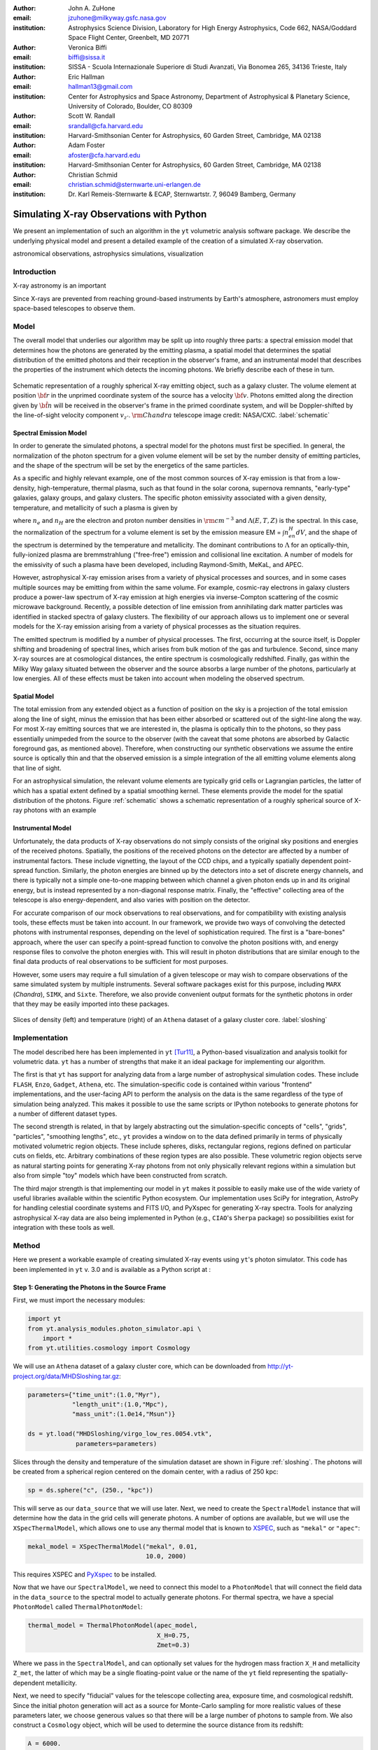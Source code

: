 :author: John A. ZuHone
:email: jzuhone@milkyway.gsfc.nasa.gov
:institution: Astrophysics Science Division, Laboratory for High Energy Astrophysics, Code 662, NASA/Goddard Space Flight Center, Greenbelt, MD 20771

:author: Veronica Biffi
:email: biffi@sissa.it
:institution: SISSA - Scuola Internazionale Superiore di Studi Avanzati, Via Bonomea 265, 34136 Trieste, Italy

:author: Eric Hallman
:email: hallman13@gmail.com
:institution: Center for Astrophysics and Space Astronomy, Department of Astrophysical & Planetary Science, University of Colorado, Boulder, CO 80309

:author: Scott W. Randall
:email: srandall@cfa.harvard.edu
:institution: Harvard-Smithsonian Center for Astrophysics, 60 Garden Street, Cambridge, MA 02138

:author: Adam Foster
:email: afoster@cfa.harvard.edu
:institution: Harvard-Smithsonian Center for Astrophysics, 60 Garden Street, Cambridge, MA 02138

:author: Christian Schmid
:email: christian.schmid@sternwarte.uni-erlangen.de
:institution: Dr. Karl Remeis-Sternwarte & ECAP, Sternwartstr. 7, 96049 Bamberg, Germany

-----------------------------------------
Simulating X-ray Observations with Python
-----------------------------------------

.. class:: abstract

  We present an implementation of such an algorithm in the ``yt`` volumetric analysis 
  software package. We describe the underlying physical model and present a detailed 
  example of the creation of a simulated X-ray observation.
  
.. class:: keywords

  astronomical observations, astrophysics simulations, visualization

Introduction
------------

X-ray astronomy is an important 

Since X-rays are prevented from reaching ground-based instruments by Earth's atmosphere, astronomers must employ space-based telescopes to observe them. 

Model
-----

The overall model that underlies our algorithm may be split up into roughly three parts: a spectral emission model that determines how the photons are generated by the emitting plasma, a spatial model that determines the spatial distribution of the emitted photons and their reception in the observer's frame, and an instrumental model that describes the properties of the instrument which detects the incoming photons. We briefly describe each of these in turn. 

.. figure:: schematic.png
   :align: center
   :figclass: w
   :scale: 25 %
   
   Schematic representation of a roughly spherical X-ray emitting object, such as a 
   galaxy cluster. The volume element at position :math:`{\bf r}` in the unprimed
   coordinate system of the source has a velocity :math:`{\bf v}`. Photons emitted 
   along the direction given by :math:`\hat{\bf n}` will be received in the observer's
   frame in the primed coordinate system, and will be Doppler-shifted by the line-of-sight
   velocity component :math:`v_{z'}`. :math:`{\rm Chandra}` telescope image credit: 
   NASA/CXC. :label:`schematic`

Spectral Emission Model
=======================

In order to generate the simulated photons, a spectral model for the photons must first be specified. In general, the normalization of the photon spectrum for a given volume element will be set by the number density of emitting particles, and the shape of the spectrum will be set by the energetics of the same particles. 

As a specific and highly relevant example, one of the most common sources of X-ray emission is that from a low-density, high-temperature, thermal plasma, such as that found in the solar corona, supernova remnants, "early-type" galaxies, galaxy groups, and galaxy clusters. The specific photon emissivity associated with a given density, temperature, and metallicity of such a plasma is given by 

.. math::
  :label: emissivity

  \epsilon_E^\gamma = n_en_H\Lambda(E,T,Z)~{\rm photons~s^{-1}~cm^{-3}}

where :math:`n_e` and :math:`n_H` are the electron and proton number densities in :math:`{\rm cm^{-3}}` and :math:`\Lambda(E,T,Z)` is the spectral. In this case, the normalization of the spectrum for a volume element is set by the emission measure EM = :math:`\int{n_en_H}dV`, and the shape of the spectrum is determined by the temperature and metallicity. The dominant contributions to :math:`\Lambda` for an optically-thin, fully-ionized plasma are bremmstrahlung ("free-free") emission and collisional line excitation. A number of models for the emissivity of such a plasma have been developed, including Raymond-Smith, MeKaL, and APEC. 

However, astrophysical X-ray emission arises from a variety of physical processes and sources, and in some cases multiple sources may be emitting from within the same volume. For example, cosmic-ray electrons in galaxy clusters produce a power-law spectrum of X-ray emission at high energies via inverse-Compton scattering of the cosmic microwave background. Recently, a possible detection of line emission from annihilating dark matter particles was identified in stacked spectra of galaxy clusters. The flexibility of our approach allows us to implement one or several models for the X-ray emission arising from a variety of physical processes as the situation requires. 

The emitted spectrum is modified by a number of physical processes. The first, occurring at the source itself, is Doppler shifting and broadening of spectral lines, which arises from bulk motion of the gas and turbulence. Second, since many X-ray sources are at cosmological distances, the entire spectrum is cosmologically redshifted. Finally, gas within the Milky Way galaxy situated between the observer and the source absorbs a large number of the photons, particularly at low energies. All of these effects must be taken into account when modeling the observed spectrum. 

Spatial Model
=============

The total emission from any extended object as a function of position on the sky is a projection of the total emission along the line of sight, minus the emission that has been either absorbed or scattered out of the sight-line along the way. For most X-ray emitting sources that we are interested in, the plasma is optically thin to the photons, so they pass essentially unimpeded from the source to the observer (with the caveat that some photons are absorbed by Galactic foreground gas, as mentioned above). Therefore, when constructing our synthetic observations we assume the entire source is optically thin and that the observed emission is a simple integration of the all emitting volume elements along that line of sight. 

For an astrophysical simulation, the relevant volume elements are typically grid cells or Lagrangian particles, the latter of which has a spatial extent defined by a spatial smoothing kernel. These elements provide the model for the spatial distribution of the photons. Figure :ref:`schematic` shows a schematic representation of a roughly spherical source of X-ray photons with an example 

Instrumental Model
==================

Unfortunately, the data products of X-ray observations do not simply consists of the original sky positions and energies of the received photons. Spatially, the positions of the received photons on the detector are affected by a number of instrumental factors. These include vignetting, the layout of the CCD chips, and a typically spatially dependent point-spread function. Similarly, the photon energies are binned up by the detectors into a set of discrete energy channels, and there is typically not a simple one-to-one mapping between which channel a given photon ends up in and its original energy, but is instead represented by a non-diagonal response matrix. Finally, the "effective" collecting area of the telescope is also energy-dependent, and also varies with position on the detector. 

For accurate comparison of our mock observations to real observations, and for compatibility with existing analysis tools, these effects must be taken into account. In our framework, we provide two ways of convolving the detected photons with instrumental responses, depending on the level of sophistication required. The first is a "bare-bones" approach, where the user can specify a point-spread function to convolve the photon positions with, and energy response files to convolve the photon energies with. This will result in photon distributions that are similar enough to the final data products of real observations to be sufficient for most purposes. 

However, some users may require a full simulation of a given telescope or may wish to compare observations of the same simulated system by multiple instruments. Several software packages exist for this purpose, including ``MARX`` (`Chandra`), ``SIMX``, and ``Sixte``. Therefore, we also provide convenient output formats for the synthetic photons in order that they may be easily imported into these packages. 

.. figure:: sloshing.png
   :align: center
   :figclass: w
   :width: 100%
   
   Slices of density (left) and temperature (right) of an ``Athena`` dataset of a 
   galaxy cluster core. :label:`sloshing`

Implementation
--------------

The model described here has been implemented in ``yt`` [Tur11]_, a Python-based visualization and analysis toolkit for volumetric data. ``yt`` has a number of strengths that make it an ideal package for implementing our algorithm.

The first is that ``yt`` has support for analyzing data from a large number of astrophysical simulation codes. These include ``FLASH``, ``Enzo``, ``Gadget``, ``Athena``, etc. The simulation-specific code is contained within various "frontend" implementations, and the user-facing API to perform the analysis on the data is the same regardless of the type of simulation being analyzed. This makes it possible to use the same scripts or IPython notebooks to generate photons for a number of different dataset types. 

The second strength is related, in that by largely abstracting out the simulation-specific concepts of "cells", "grids", "particles", "smoothing lengths", etc., ``yt`` provides a window on to the data defined primarily in terms of physically motivated volumetric region objects. These include spheres, disks, rectangular regions, regions defined on particular cuts on fields, etc. Arbitrary combinations of these region types are also possible. These volumetric region objects serve as natural starting points for generating X-ray photons from not only physically relevant regions within a simulation but also from simple "toy" models which have been constructed from scratch. 

The third major strength is that implementing our model in ``yt`` makes it possible to easily make use of the wide variety of useful libraries available within the scientific Python ecosystem. Our implementation uses SciPy for integration, AstroPy for handling celestial coordinate systems and FITS I/O, and PyXspec for generating X-ray spectra. Tools for analyzing astrophysical X-ray data are also being implemented in Python (e.g., ``CIAO``'s ``Sherpa`` package) so possibilities exist for integration with these tools as well. 

Method
------

Here we present a workable example of creating simulated X-ray events using ``yt``'s photon simulator. This code has been implemented in ``yt`` v. 3.0 and is available as a Python script at :    

Step 1: Generating the Photons in the Source Frame
==================================================

First, we must import the necessary modules: 

.. code-block:: python      

  import yt
  from yt.analysis_modules.photon_simulator.api \
      import *
  from yt.utilities.cosmology import Cosmology

We will use an ``Athena`` dataset of a galaxy cluster core, which can be downloaded from http://yt-project.org/data/MHDSloshing.tar.gz:

.. code-block:: python    

   parameters={"time_unit":(1.0,"Myr"),
               "length_unit":(1.0,"Mpc"),
               "mass_unit":(1.0e14,"Msun")}

   ds = yt.load("MHDSloshing/virgo_low_res.0054.vtk",
                parameters=parameters)
   
Slices through the density and temperature of the simulation dataset are shown in Figure :ref:`sloshing`. The photons will be created from a spherical region centered on the domain center, with a radius of 250 kpc:

.. code-block:: python

  sp = ds.sphere("c", (250., "kpc"))
  
This will serve as our ``data_source`` that we will use later. Next, we
need to create the ``SpectralModel`` instance that will determine how
the data in the grid cells will generate photons. A number of options are available, but we will use the ``XSpecThermalModel``, which allows one to
use any thermal model that is known to `XSPEC <https://heasarc.gsfc.nasa.gov/xanadu/xspec/>`_, such as ``"mekal"`` or ``"apec"``:

.. code-block:: python

  mekal_model = XSpecThermalModel("mekal", 0.01, 
                                  10.0, 2000)

This requires XSPEC and
`PyXspec <http://heasarc.gsfc.nasa.gov/xanadu/xspec/python/html/>`_ to
be installed. 

Now that we have our ``SpectralModel``, we need to connect this model 
to a ``PhotonModel`` that will connect the field data in the 
``data_source`` to the spectral model to actually generate photons. 
For thermal spectra, we have a special ``PhotonModel`` called
``ThermalPhotonModel``:

.. code-block:: python

  thermal_model = ThermalPhotonModel(apec_model, 
                                     X_H=0.75, 
                                     Zmet=0.3)

Where we pass in the ``SpectralModel``, and can optionally set values for
the hydrogen mass fraction ``X_H`` and metallicity ``Z_met``, the latter of which may be a single floating-point value or the name of the ``yt`` field representing the spatially-dependent metallicity.

Next, we need to specify "fiducial" values for the telescope collecting area, exposure time, and cosmological redshift. Since the initial photon generation will act as a source for Monte-Carlo sampling for more realistic values of these parameters later, we choose generous values so that there will be a large number of photons to sample from. We also construct a ``Cosmology`` object, which will be used to determine the source distance from its redshift:

.. code-block:: python

  A = 6000.
  exp_time = 4.0e5
  redshift = 0.05
  cosmo = Cosmology()

Now, we finally combine everything together and create a ``PhotonList``
instance:

.. code-block:: python

  photons = PhotonList.from_scratch(sp, redshift, A, 
                                    exp_time,
                                    thermal_model, 
                                    center="c",
                                    cosmology=cosmo)

where we have used all of the parameters defined above, and ``center`` defines the reference coordinate which will become the origin of the photon coordinates.

At this point, the ``photons`` are distributed in the three-dimensional
space of the ``data_source``, with energies in the rest frame of the
plasma. These ``photons`` can be saved to disk in an HDF5 file:

.. code-block:: python

  photons.write_h5_file("my_photons.h5")

Which is most useful if it takes a long time to generate the photons,
because a ``PhotonList`` can be created in-memory from the dataset
stored on disk:

.. code-block:: python

  photons = PhotonList.from_file("my_photons.h5")

This enables the creation of many simulated event sets, along different
projections, at different redshifts, with different exposure times, and
different instruments, with the same ``data_source``, without having to
repeat the expensive first step of generating the photons.

Step 2: Observing the Photons in the Receiver's Frame
=====================================================

Once a set of photons is generated, they can be projected along a line of sight to create a synthetic observation. At this point, several effects must be taken into account. First, if simulating galactic foreground absorption is desired,  it is necessary to set up a spectral model for the absorption coefficient, similar to the spectral model for the emitted photons set up previously. Here again, there are multiple options, but for the current example we use ``XSpecAbsorbModel``, which allows one to use any absorption model that XSpec is aware of that takes only the column density :math:`N_H` as input.

.. code-block:: python

  N_H = 0.1 
  a_mod = XSpecAbsorbModel("wabs", N_H) 

Now the photons may be projected. First, we choose a line-of-sight vector ``L``. Second, we adjust the exposure time and the redshift to more realistic values. Third, we'll pass in the absorption ``SpectrumModel``. Fourth, we'll specify a ``sky_center`` in RA, Dec on the sky in degrees. In this case, we'll also provide two instrumental responses to convolve the observed photons with.     
     
.. code-block:: python
      
  ARF = "chandra_ACIS-S3_onaxis_arf.fits"
  RMF = "chandra_ACIS-S3_onaxis_rmf.fits"
  resp = [ARF,RMF]
  L = [0.0,0.0,1.0]
  events = photons.project_photons(L, 
                                   exp_time_new=2.0e5, 
                                   redshift_new=0.07, 
                                   absorb_model=a_mod,
                                   responses=resp)
       
``project_photons`` draws events uniformly from the ``photons`` sample, the number of which is set by the (optional) parameters ``redshift_new``, ``exp_time_new``, and ``area_new``. These events have positions on the sky defined by the new coordinate frame corresponding to the normal vector ``L``, and have their energies Doppler-shifted by the corresponding line-of-sight velocity of their originating cell in this same frame. The energies are also cosmologically redshifted. Finally, as a last step, a number of the events are removed according to the supplied Galactic absorption model ``absorb_model`` before arriving in the observer's frame. 

In the case where instrumental ``responses`` are provided, there are two additional steps. If an ARF is provided, the maximum value of the effective area curve will serve as the ``area_new`` parameter, and after the absorption step a number of events are further removed using the effective area curve as the acceptance/rejection criterion. If an RMF is provided, the event energies will convolved with it to produce a new array with their resulting spectral channels. 

Step 3: Output and Further Analysis
===================================

The ``events`` may be binned into an image and written to a FITS file:           
             
.. code-block:: python

  events.write_fits_image("my_image.fits", 
                          clobber=True, 
                          emin=0.5, emax=7.0)
             
where ``emin`` and ``emax`` specify the energy range for the image. 
Instead of the simple convolution with instrument responses provided by ``photon_simulator``, the most accurate simulation of a synthetic observation is facilitated by exporting the unconvolved event positions and energies to a software package that has been designed to simulate a particular instrument. For input to MARX, we provide an implementation of a MARX "user source" at http://bitbucket.org/jzuhone/yt_marx_source, which takes as input an HDF5 file:

.. code-block:: python

  events.write_h5_file("my_events.h5")
  
Input to SIMX and Sixte is handled via SIMPUT files, which can also be outputted:

.. code-block:: python

  events.write_simput_file("my_events", 
                           clobber=True, 
                           emin=0.1, emax=10.0))
  
where ``emin`` and ``emax`` are the energy range in keV of the outputted events. Figure shows several examples of the generated photons passed through various instrument simulations. For this to work correctly, the ``events`` object must be generated by a call to ``project_photons`` which does not apply responses, since these will be applied by the instrument simulator. 

Summary
-------

We have developed an analysis module within the Python-based volumetric data analysis toolkit ``yt`` to construct synthetic X-ray observations of astrophysical sources.

References
----------

.. [Bif12] Biffi, V., Dolag, K., Böhringer, H., & Lemson, G. 2012, MNRAS, 420, 3545

.. [Bif13] Biffi, V., Dolag, K., Böhringer, H. 2013, MNRAS, 428, 1395 

.. [Tur11] Turk, M. J., Smith, B. D., Oishi, J. S., Skory, S., Skillman, S. W., Abel, T., & Norman, M. L. 2011, ApJS, 192, 9


